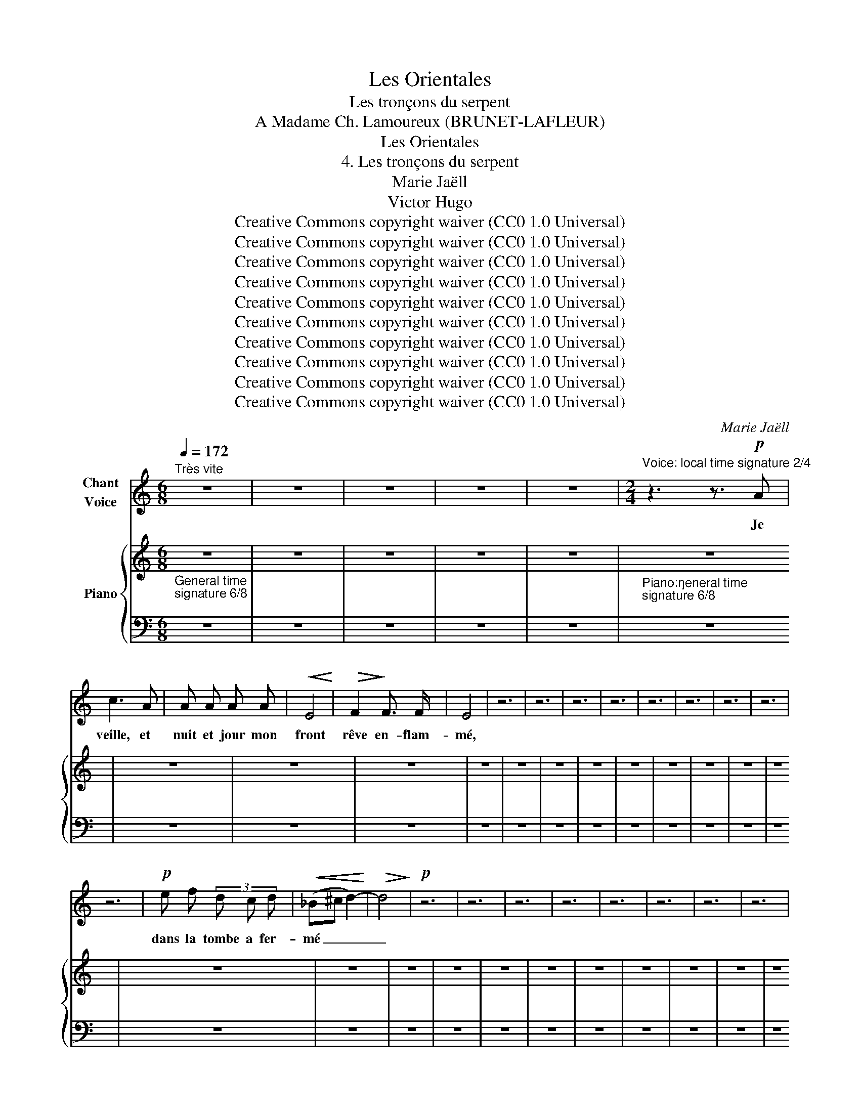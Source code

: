 X:1
T:Les Orientales
T:Les tronçons du serpent
T:A Madame Ch. Lamoureux (BRUNET-LAFLEUR) 
T:Les Orientales
T:4. Les tronçons du serpent
T:Marie Jaëll 
T:Victor Hugo 
T:Creative Commons copyright waiver (CC0 1.0 Universal)
T:Creative Commons copyright waiver (CC0 1.0 Universal)
T:Creative Commons copyright waiver (CC0 1.0 Universal)
T:Creative Commons copyright waiver (CC0 1.0 Universal)
T:Creative Commons copyright waiver (CC0 1.0 Universal)
T:Creative Commons copyright waiver (CC0 1.0 Universal)
T:Creative Commons copyright waiver (CC0 1.0 Universal)
T:Creative Commons copyright waiver (CC0 1.0 Universal)
T:Creative Commons copyright waiver (CC0 1.0 Universal)
T:Creative Commons copyright waiver (CC0 1.0 Universal)
C:Marie Jaëll
Z:Victor Hugo
Z:Creative Commons copyright waiver (CC0 1.0 Universal)
%%score ( 1 2 ) { 3 | 4 }
L:1/8
Q:1/4=172
M:6/8
K:C
V:1 treble nm="Chant\nVoice"
V:2 treble 
V:3 treble nm="Piano"
V:4 bass 
V:1
"^Très vite" z6 | z6 | z6 | z6 | z6 |[M:2/4]"^Voice: local time signature 2/4" z3 z3/2!p! A | %6
w: |||||Je|
 c3 A | A A A A |!<(! E4!<)! |!>(! F2!>)! F3/2 F/ | E4 | z6 | z6 | z6 | z6 | z6 | z6 | z6 | z6 | %19
w: veille, et|nuit et jour mon|front|rêve en- flam-|mé,|||||||||
 z6 |!p! e f (3d c d |!<(! (_B^c d2-)!<)! |!>(! d4!>)! |!p! z6 | z6 | z6 | z6 | z6 | z6 | z6 | z6 | %31
w: |dans la tombe a fer-|mé _ _|_|||||||||
 z6 | z6 | z6 | z6 | z6 | z6 | z6 | z6 | ^G4 | A4 | z6 | z6 | z6 | z6 | z6 | z6 | z6 | z6 | z6 | %50
w: ||||||||sein|nu||||||||||
 z6 | z6 | z6 | z6 |[Q:1/4=114]"^Plus lent" z6 |[M:6/8] z6 | z6 | z6 | z6 | z6 | %60
w: ||||||||||
[M:2/4]"^Voice:  local time signature 2/4" z3 G G | _B2 G E | ^C2 C2 | (3z3!<(! ^c2 d2!<)! | %64
w: Et je|vis sur le|sa- ble|un ser-|
 !>!e4- | (3e2 G2 A2 | F4 | z6 | z6 |[Q:1/4=172]"^Tempo I" z6 | z6 | z6 | z6 | z6 | z6 | z6 | z6 | %77
w: pent|_ jaune et|vert,|||||||||||
 z6 | z6 | z6 | z6 | z6 | _B3 F | G G A A | _B2 z3 | z6 | z6 | z6 | z6 | z6 | z6 | z6 | z6 | z6 | %94
w: |||||mers que|lui je- tait le|vent||||||||||
 z6 | z6 | z6 | z6 | z6 | z6 | z6 | z6 | d3 d |!>(! ^c4!>)! | d2 z3 | z6 | z6 | z6 | z3 F F | %109
w: ||||||||den- te-|é-|e||||Ces tron-|
 G2 G G | A2 z3/2 z3/2 | z6 | z6 | z6 | z6 | z6 | z6 | z6 | z6 | z6 | z6 | %121
w: çons dé- chi-|rés,|||||||||||
 z3[Q:1/4=169]"^retenu" A A |[Q:1/4=166] _B2 G G |[M:6/8][Q:1/4=163] G ^G B d3- | %124
w: se cher-|chaient, com- me|pour un bai- ser|
[Q:1/4=160] d3 z z z |[Q:1/4=157] ^F2 =F F2 F |[Q:1/4=154] z6 |[Q:1/4=151] z6 |[Q:1/4=148] z6 | %129
w: _|fré- mis- san- tes!||||
[Q:1/4=145] z6 |[Q:1/4=172]"^a tempo" z6 | z6 ||[M:2/4] z4 | z4 | z4 | z4 | z4 | z4 | z4 | z4 | %140
w: |||||||||||
 z4 | z4 | z4 | z4 | z4 | z4 | z2 E2 | E4- | E z z z | z4 | z4 | z4 | z4 | z4 | z4 | z4 | z4 | z4 | %158
w: ||||||La|tête|_||||||||||
 (3z2 ^C2 D2 | E2 E2 | z4 | z4 | z4 | z4 | z4 | z4 | z4 | z4 | z4 | z4 | z4 | z4 | z4 | z4 | z4 | %175
w: O po-|è- te!||||||||||||||||
 z4 | z4 | z4 | z4 | z4 | z4 | z4 | z4 | z4 | z A A2- | A A!<(! A A!<)! | %186
w: |||||||||Ta vie|_ et ta pen-|
 (3!>!A !>!A !>!B (3!>!c !>!A !>!B |!>(! c2!>)!!p! z2 | z4 | z4 | z4 | z4 | z4 | z4 | z4 | z4 | %196
w: sée Au- tour d'un sou- ve-|nir,|||||||||
 z4 | z4 | z4 | z4 | z4 | z4 | z4 | z4 | z2 A A | _B2 G E | ^C4 | z4 | z4 | z4 | z4 | z4 | z4 | %213
w: ||||||||Com- me|moi main- te-|nant,|||||||
 z4 | z4 | z4 | z4 | z4 | z4 | z4 | z4 | z4 | z4 | z4 | z4 | z4 | z4 | z4 | z4 | z4 | z4 | z4 |] %232
w: |||||||||||||||||||
V:2
 x6 | x6 | x6 | x6 | x6 |[M:2/4] x11/2 | x4 | x4 | x4 | x4 | x4 | x6 | x6 | x6 | x6 | x6 | x6 | %17
 x6 | x6 | x6 | x4 | x4 | x4 | x6 | x6 | x6 | x6 | x6 | x6 | x6 | x6 | x6 | x6 | x6 | x6 | x6 | %36
 x6 | x6 | x6 | x4 | x4 | x6 | x6 | x6 | x6 | x6 | x6 | x6 | x6 | x6 | x6 | x6 | x6 | x6 | x6 | %55
[M:6/8] x6 | x6 | x6 | x6 | x6 |[M:2/4] x5 | x4 | x4 | x14/3 | x4 | x4 | x4 | x6 | x6 | x6 | x6 | %71
 x6 | x6 | x6 | x6 | x6 | x6 | x6 | x6 | x6 | x6 | x6 | x4 | x4 | x5 | x6 | x6 | x6 | x6 | x6 | %90
 x6 | x6 | x6 | x6 | x6 | x6 | x6 | x6 | x6 | x6 | x6 | x6 | x4 | x4 | x5 | x6 | x6 | x6 | x5 | %109
 x4 | x5 | x6 | x6 | x6 | x6 | x6 | x6 | x6 | x6 | x6 | x6 | x5 | x4 |[M:6/8] x6 | x6 | x6 | x6 | %127
 x6 | x6 | x6 | x6 | x6 ||[M:2/4] x4 | x4 | x4 | x4 | x4 | x4 | x4 | x4 | x4 | x4 | x4 | x4 | x4 | %145
 x4 | x4 | x2"^accel." x2 | x4 | x4 | x4 | x4 | x4 | x4 | x4 | x4 | x4 | x4 | x4 | x4 | x4 | x4 | %162
 x4 | x4 | x4 | x4 | x4 | x4 | x4 | x4 | x4 | x4 | x4 | x4 | x4 | x4 | x4 | x4 | x4 | x4 | x4 | %181
 x4 | x4 | x4 | x4 | x4 | x4 | x4 | x4 | x4 | x4 | x4 | x4 | x4 | x4 | x4 | x4 | x4 | x4 | x4 | %200
 x4 | x4 | x4 | x4 | x4 | x4 | x4 | x4 | x4 | x4 | x4 | x4 | x4 | x4 | x4 | x4 | x4 | x4 | x4 | %219
 x4 | x4 | x4 | x4 | x4 | x4 | x4 | x4 | x4 | x4 | x4 | x4 | x4 |] %232
V:3
 z6 | z6 | z6 | z6 | z6 | z6 | z6 | z6 | z6 | z6 | z6 | z6 | z6 | z6 | z6 | z6 | z6 | z6 | z6 | %19
 z6 | z6 | z6 | z6 | z6 | z6 | z6 | z6 | z6 | z6 | z6 | z6 | z6 | z6 | z6 | z6 | z6 | z6 | z6 | %38
 z6 | z6 | z6 | z6 | z6 | z6 | z6 | z6 | z6 | z6 | z6 | z6 | z6 | z6 | z6 | z6 |"^Plus lent" z6 | %55
[M:6/8]"^Voice & Piano:  general time signature 6/8" z6 | z6 | z6 | z6 | z6 | z6 | z6 | z6 | z6 | %64
 z6 | z6 | z6 | z6 | z6 |"^Tempo I" z6 | z6 | z6 | z6 | z6 | z6 | z6 | z6 | z6 | z6 | z6 | z6 | %81
 z6 | z6 | z6 | z6 | z6 | z6 | z6 | z6 | z6 | z6 | z6 | z6 | z6 | z6 | z6 | z6 | z6 | z6 | z6 | %100
 z6 | z6 | z6 | z6 | z6 | z6 | z6 | z6 | z6 | z6 | z6 | z6 | z6 | z6 | z6 | z6 | z6 | z6 | z6 | %119
 z6 | z6 | A z E"_retenu" FGA | z6 |[M:6/8]"^Voice & Piano:  general time signature 6/8" z6 | z6 | %125
 z6 | z6 | z6 | z6 | z3 z2 z |"^a tempo" z6 | z6 || %132
[M:2/4]"^Voice & Piano:  general time signature 2/4" z4 | z4 | z4 | z4 | z4 | z4 | z4 | z4 | z4 | %141
 z4 | z4 | z4 | z4 | z4 | z4 | z4 | z4 | z4 | z4 | z4 | z4 | z4 | z4 | z4 | z4 | z4 | z4 | z4 | %160
 z4 | z4 | z4 | z4 | z4 | z4 | z4 | z4 | z4 | z4 | z4 | z4 | z4 | z4 | z4 | z4 | z4 | z4 | z4 | %179
 z4 | z4 | z4 | z4 | z4 | z4 | z4 | z4 | z4 | z4 | z4 | z4 | z4 | z4 | z4 | z4 | z4 | z4 | z4 | %198
 z4 | z4 | z4 | z4 | z4 | z4 | z4 | z4 | z4 | z4 | z4 | z4 | z4 | z4 | z4 | z4 | z4 | z4 | z4 | %217
 z4 | z4 | z4 | z4 | z4 | z4 | z4 | z4 | z4 | z4 | z4 | z4 | z4 | z4 | z4 |] %232
V:4
"^General time\nsignature 6/8\n" z6 | z6 | z6 | z6 | z6 | %5
"^Piano:\ngeneral time\nsignature 6/8\n" z6 | z6 | z6 | z6 | z6 | z6 | z6 | z6 | z6 | z6 | z6 | %16
 z6 | z6 | z6 | z6 | z6 | z6 | z6 | z6 | z6 | z6 | z6 | z6 | z6 | z6 | z6 | z6 | z6 | z6 | z6 | %35
 z6 | z6 | z6 | z6 | z6 | z6 | z6 | z6 | z6 | z6 | z6 | z6 | z6 | z6 | z6 | z6 | z6 | z6 | z6 | %54
 z6 |[M:6/8] z6 | z6 | z6 | z6 | z6 |"^Piano:\ngeneral time\nsignature 6/8\n" z6 | z6 | z6 | z6 | %64
 z6 | z6 | z6 | z6 | z6 | z6 | z6 | z6 | z6 | z6 | z6 | z6 | z6 | z6 | z6 | z6 | z6 | z6 | z6 | %83
 z6 | z6 | z6 | z6 | z6 | z6 | z6 | z6 | z6 | z6 | z6 | z6 | z6 | z6 | z6 | z6 | z6 | z6 | z6 | %102
 z6 | z6 | z6 | z6 | z6 | z6 | z6 | z6 | z6 | z6 | z6 | z6 | z6 | z6 | z6 | z6 | z6 | z6 | z6 | %121
 z6 | z6 |[M:6/8] z6 | z6 | z6 | z6 | z6 | z6 | z6 | z6 | z6 ||[M:2/4] z4 | z4 | z4 | z4 | z4 | %137
 z4 | z4 | z4 | z4 | z4 | z4 | z4 | z4 | z4 | z4 | z4 | z4 | z4 | z4 | z4 | z4 | z4 | z4 | z4 | %156
 z4 | z4 | z4 | z4 | z4 | z4 | z4 | z4 | z4 | z4 | z4 | z4 | z4 | z4 | z4 | z4 | z4 | z4 | z4 | %175
 z4 | z4 | z4 | z4 | z4 | z4 | z4 | z4 | z4 | z4 | z4 | z4 | z4 | z4 | z4 | z4 | z4 | z4 | z4 | %194
 z4 | z4 | z4 | z4 | z4 | z4 | z4 | z4 | z4 | z4 | z4 | z4 | z4 | z4 | z4 | z4 | z4 | z4 | z4 | %213
 z4 | z4 | z4 | z4 | z4 | z4 | z4 | z4 | z4 | z4 | z4 | z4 | z4 | z4 | z4 | z4 | z4 | z4 | z4 |] %232

